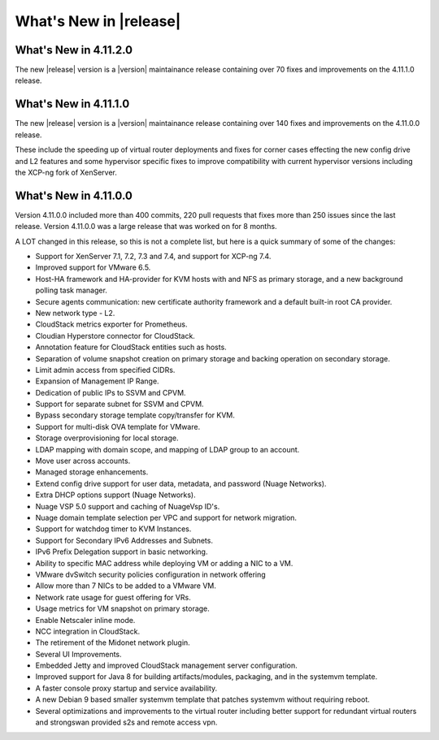 ﻿.. Licensed to the Apache Software Foundation (ASF) under one
   or more contributor license agreements.  See the NOTICE file
   distributed with this work for additional information#
   regarding copyright ownership.  The ASF licenses this file
   to you under the Apache License, Version 2.0 (the
   "License"); you may not use this file except in compliance
   with the License.  You may obtain a copy of the License at
   http://www.apache.org/licenses/LICENSE-2.0
   Unless required by applicable law or agreed to in writing,
   software distributed under the License is distributed on an
   "AS IS" BASIS, WITHOUT WARRANTIES OR CONDITIONS OF ANY
   KIND, either express or implied.  See the License for the
   specific language governing permissions and limitations
   under the License.


What's New in |release|
=======================

What's New in 4.11.2.0
----------------------

The new |release| version is a |version| maintainance release containing over 70
fixes and improvements on the 4.11.1.0 release.


What's New in 4.11.1.0
----------------------

The new |release| version is a |version| maintainance release containing over 140
fixes and improvements on the 4.11.0.0 release.

These include the speeding up of virtual router deployments and fixes for corner cases
effecting the new config drive and L2 features and some hypervisor specific fixes to improve compatibility
with current hypervisor versions including the XCP-ng fork of XenServer.

What's New in 4.11.0.0
----------------------

Version 4.11.0.0 included more than 400 commits, 220 pull requests that fixes
more than 250 issues since the last release. Version 4.11.0.0 was a large
release that was worked on for 8 months.

A LOT changed in this release, so this is not a complete list, but here is a
quick summary of some of the changes:

* Support for XenServer 7.1, 7.2, 7.3 and 7.4, and support for XCP-ng 7.4.
* Improved support for VMware 6.5.
* Host-HA framework and HA-provider for KVM hosts with and NFS as primary storage, and a new background polling task manager.
* Secure agents communication: new certificate authority framework and a default built-in root CA provider.
* New network type - L2.
* CloudStack metrics exporter for Prometheus.
* Cloudian Hyperstore connector for CloudStack.
* Annotation feature for CloudStack entities such as hosts.
* Separation of volume snapshot creation on primary storage and backing operation on secondary storage.
* Limit admin access from specified CIDRs.
* Expansion of Management IP Range.
* Dedication of public IPs to SSVM and CPVM.
* Support for separate subnet for SSVM and CPVM.
* Bypass secondary storage template copy/transfer for KVM.
* Support for multi-disk OVA template for VMware.
* Storage overprovisioning for local storage.
* LDAP mapping with domain scope, and mapping of LDAP group to an account.
* Move user across accounts.
* Managed storage enhancements.
* Extend config drive support for user data, metadata, and password (Nuage Networks).
* Extra DHCP options support (Nuage Networks).
* Nuage VSP 5.0 support and caching of NuageVsp ID's.
* Nuage domain template selection per VPC and support for network migration.
* Support for watchdog timer to KVM Instances.
* Support for Secondary IPv6 Addresses and Subnets.
* IPv6 Prefix Delegation support in basic networking.
* Ability to specific MAC address while deploying VM or adding a NIC to a VM.
* VMware dvSwitch security policies configuration in network offering
* Allow more than 7 NICs to be added to a VMware VM.
* Network rate usage for guest offering for VRs.
* Usage metrics for VM snapshot on primary storage.
* Enable Netscaler inline mode.
* NCC integration in CloudStack.
* The retirement of the Midonet network plugin.
* Several UI Improvements.
* Embedded Jetty and improved CloudStack management server configuration.
* Improved support for Java 8 for building artifacts/modules, packaging, and in
  the systemvm template.
* A faster console proxy startup and service availability.
* A new Debian 9 based smaller systemvm template that patches systemvm without
  requiring reboot.
* Several optimizations and improvements to the virtual router including better
  support for redundant virtual routers and strongswan provided s2s and remote
  access vpn.

